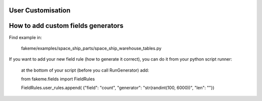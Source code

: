 User Customisation
==================


How to add custom fields generators
===================================


Find example in:

     fakeme/examples/space_ship_parts/space_ship_warehouse_tables.py


If you want to add your new field rule (how to generate it correct),
you can do it from your python script runner:

    at the bottom of your script (before you call RunGenerator) add:

    from  fakeme.fields import FieldRules

    FieldRules.user_rules.append(
    {"field": "count", "generator": "str(randint(100, 6000))", "len": ""})
